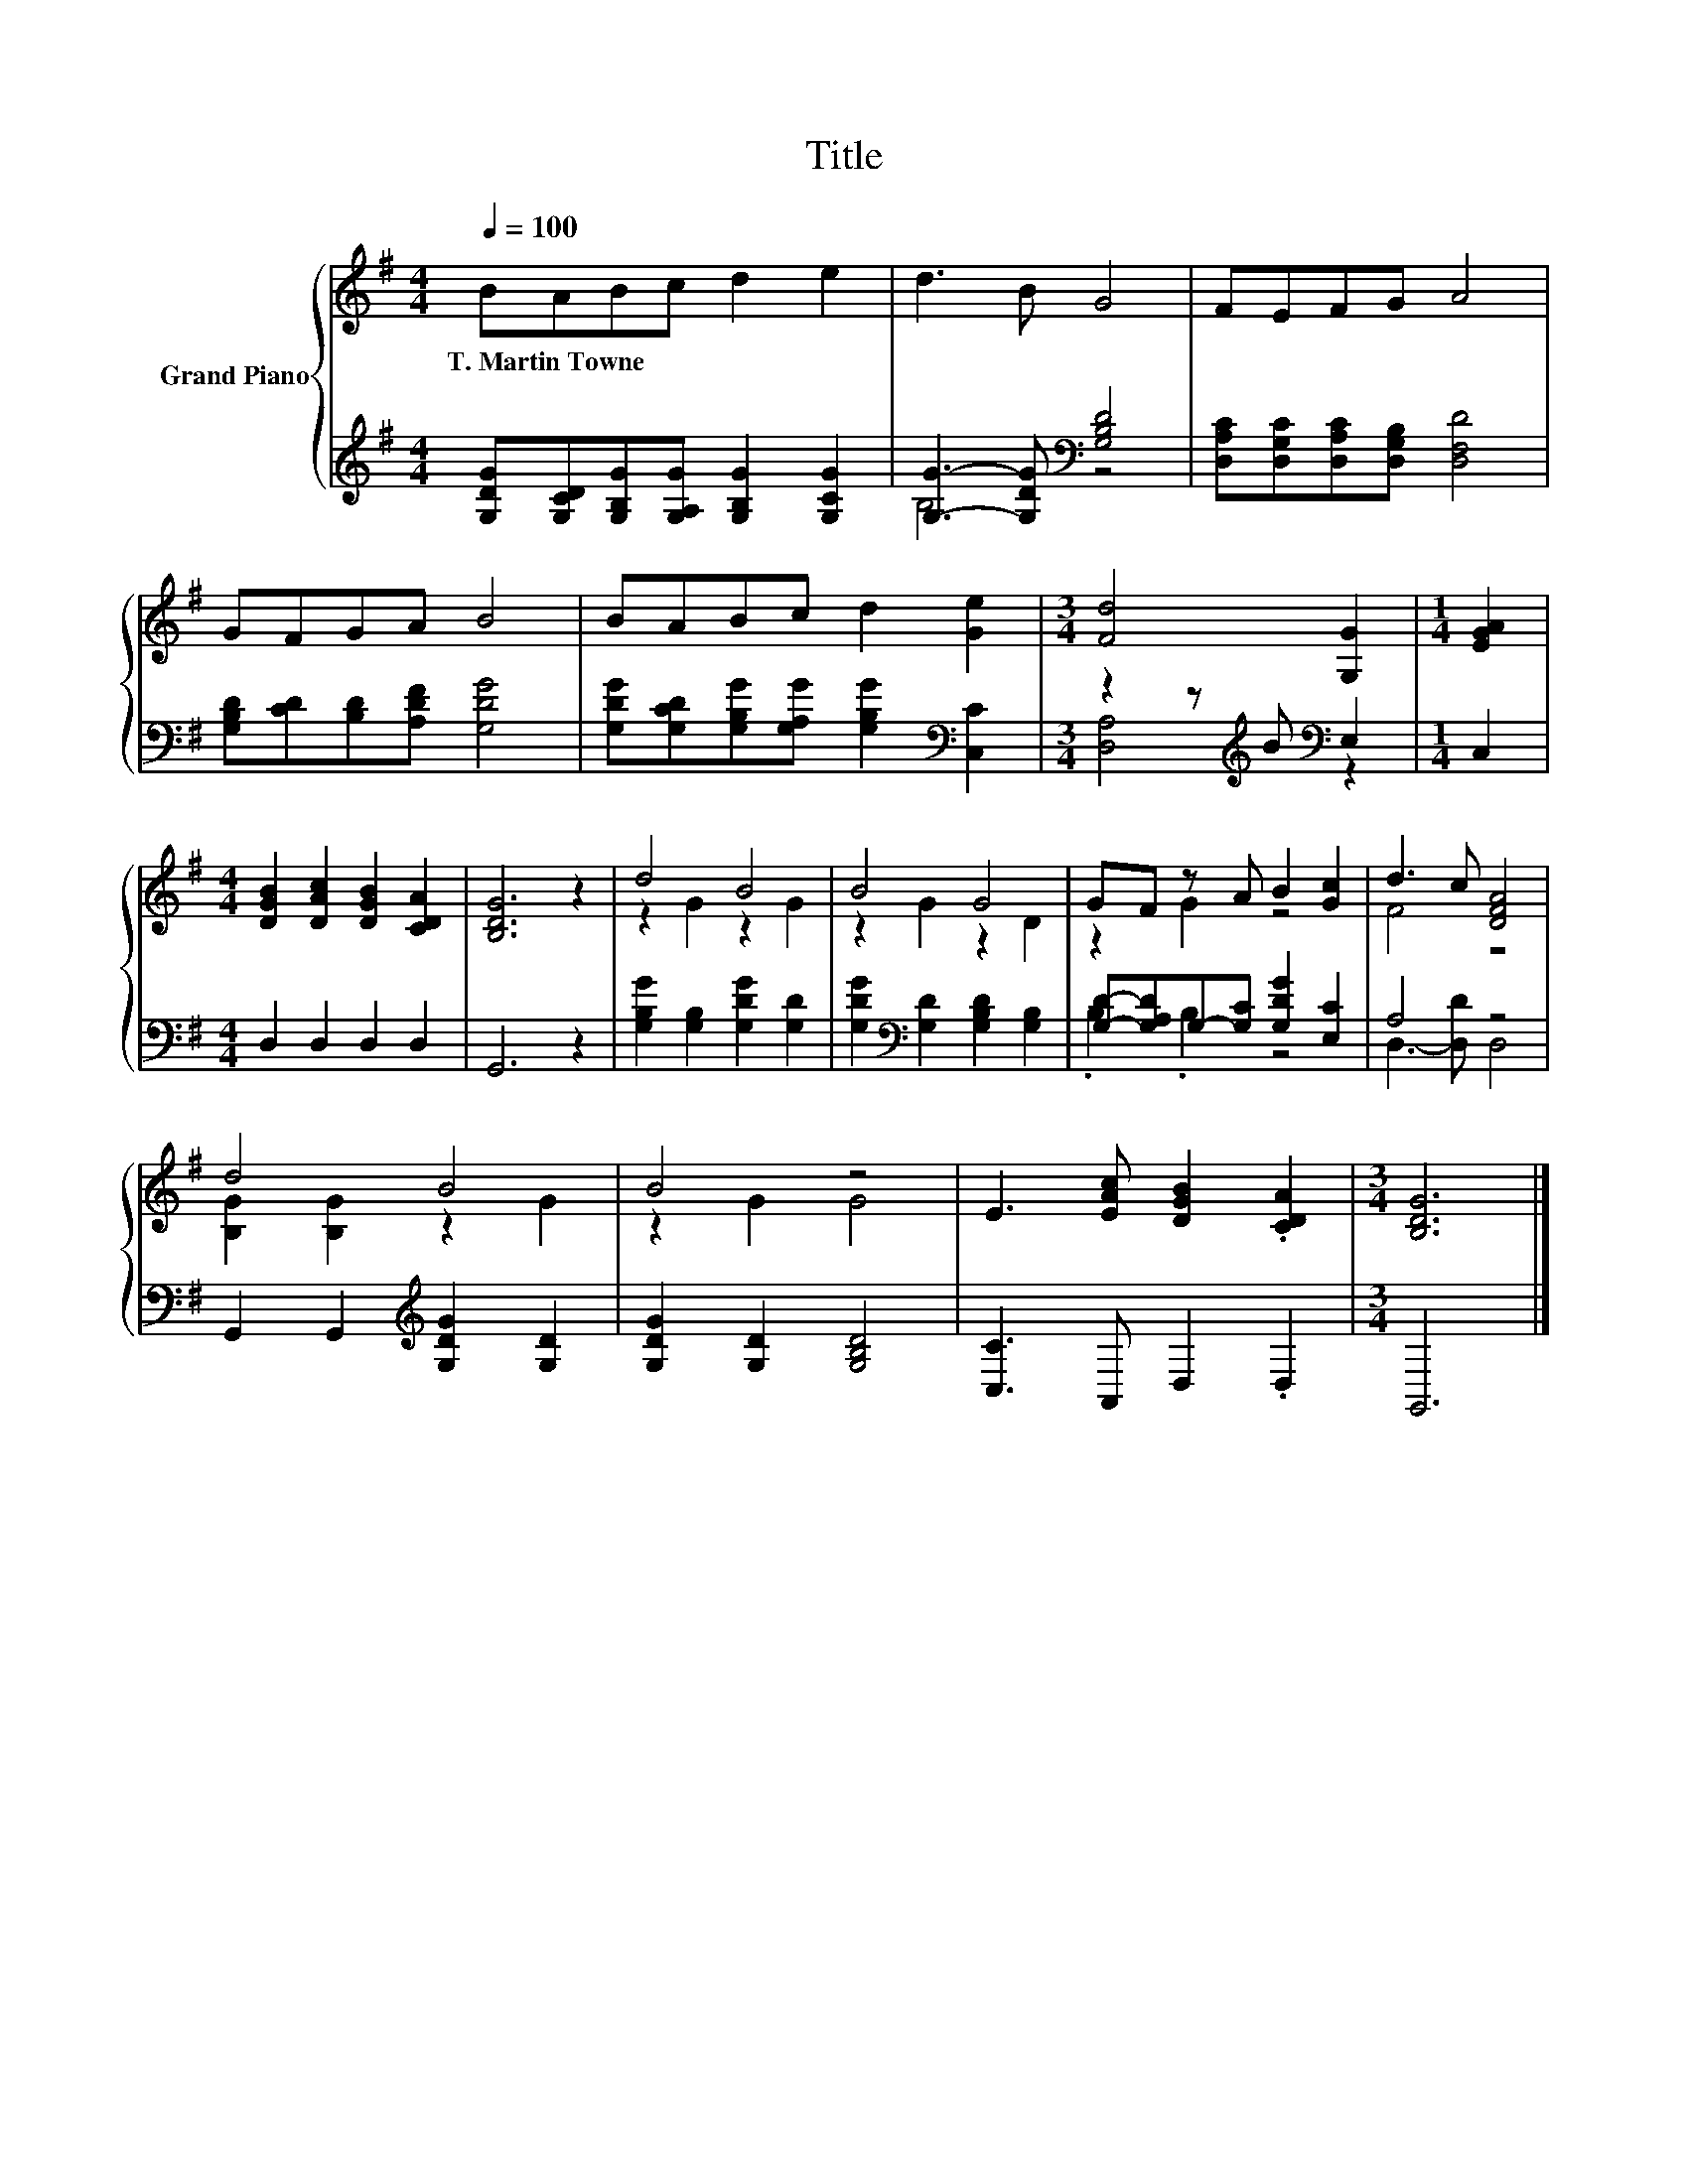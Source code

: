 X:1
T:Title
%%score { ( 1 4 ) | ( 2 3 ) }
L:1/8
Q:1/4=100
M:4/4
K:G
V:1 treble nm="Grand Piano"
V:4 treble 
V:2 treble 
V:3 treble 
V:1
 BABc d2 e2 | d3 B G4 | FEFG A4 | GFGA B4 | BABc d2 [Ge]2 |[M:3/4] [Fd]4 [G,G]2 |[M:1/4] [EGA]2 | %7
w: T.~Martin~Towne * * * * *|||||||
[M:4/4] [DGB]2 [DAc]2 [DGB]2 [CDA]2 | [B,DG]6 z2 | d4 B4 | B4 G4 | GF z A B2 [Gc]2 | d3 c [DFA]4 | %13
w: ||||||
 d4 B4 | B4 z4 | E3 [EAc] [DGB]2 .[CDA]2 |[M:3/4] [B,DG]6 |] %17
w: ||||
V:2
 [G,DG][G,CD][G,B,G][G,A,G] [G,B,G]2 [G,CG]2 | [G,G]3- [G,DG][K:bass] [G,B,D]4 | %2
 [D,A,C][D,G,C][D,A,C][D,G,B,] [D,F,D]4 | [G,B,D][CD][B,D][A,DF] [G,DG]4 | %4
 [G,DG][G,CD][G,B,G][G,A,G] [G,B,G]2[K:bass] [C,C]2 |[M:3/4] z2 z[K:treble] B[K:bass] E,2 | %6
[M:1/4] C,2 |[M:4/4] D,2 D,2 D,2 D,2 | G,,6 z2 | [G,B,G]2 [G,B,]2 [G,DG]2 [G,D]2 | %10
 [G,DG]2[K:bass] [G,D]2 [G,B,D]2 [G,B,]2 | [G,D]-[G,A,D]G,-[G,C] [G,DG]2 [E,C]2 | A,4 z4 | %13
 G,,2 G,,2[K:treble] [G,DG]2 [G,D]2 | [G,DG]2 [G,D]2 [G,B,D]4 | [C,C]3 A,, D,2 .D,2 | %16
[M:3/4] G,,6 |] %17
V:3
 x8 | B,4[K:bass] z4 | x8 | x8 | x6[K:bass] x2 |[M:3/4] [D,A,]4[K:treble][K:bass] z2 |[M:1/4] x2 | %7
[M:4/4] x8 | x8 | x8 | x2[K:bass] x6 | .B,2 .B,2 z4 | D,3- [D,D] D,4 | x4[K:treble] x4 | x8 | x8 | %16
[M:3/4] x6 |] %17
V:4
 x8 | x8 | x8 | x8 | x8 |[M:3/4] x6 |[M:1/4] x2 |[M:4/4] x8 | x8 | z2 G2 z2 G2 | z2 G2 z2 D2 | %11
 z2 G2 z4 | F4 z4 | [B,G]2 [B,G]2 z2 G2 | z2 G2 G4 | x8 |[M:3/4] x6 |] %17


